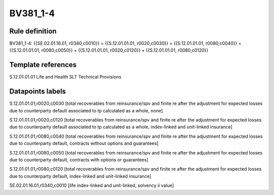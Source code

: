 =========
BV381_1-4
=========

Rule definition
---------------

BV381_1-4: {{SE.02.01.16.01, r0340,c0010}} = {{S.12.01.01.01, r0020,c0030}} + {{S.12.01.01.01, r0080,c0040}} + {{S.12.01.01.01, r0080,c0050}} + {{S.12.01.01.01, r0020,c0120}} + {{S.12.01.01.01, r0080,c0120}}


Template references
-------------------

S.12.01.01.01 Life and Health SLT Technical Provisions


Datapoints labels
-----------------

S.12.01.01.01,r0020,c0030 [total recoverables from reinsurance/spv and finite re after the adjustment for expected losses due to counterparty default associated to tp calculated as a whole, none]

S.12.01.01.01,r0020,c0120 [total recoverables from reinsurance/spv and finite re after the adjustment for expected losses due to counterparty default associated to tp calculated as a whole, index-linked and unit-linked insurance]

S.12.01.01.01,r0080,c0040 [total recoverables from reinsurance/spv and finite re after the adjustment for expected losses due to counterparty default, contracts without options and guarantees]

S.12.01.01.01,r0080,c0050 [total recoverables from reinsurance/spv and finite re after the adjustment for expected losses due to counterparty default, contracts with options or guarantees]

S.12.01.01.01,r0080,c0120 [total recoverables from reinsurance/spv and finite re after the adjustment for expected losses due to counterparty default, index-linked and unit-linked insurance]

SE.02.01.16.01,r0340,c0010 [life index-linked and unit-linked, solvency ii value]



